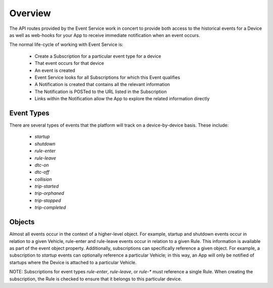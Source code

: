 Overview
--------

The API routes provided by the Event Service work in concert to provide both access to the historical events for a Device as well as web-hooks for your App to receive immediate notification when an event occurs.

The normal life-cycle of working with Event Service is:

 * Create a Subscription for a particular event type for a device
 * That event occurs for that device
 * An event is created
 * Event Service looks for all Subscriptions for which this Event qualifies
 * A Notification is created that contains all the relevant information
 * The Notification is POSTed to the URL listed in the Subscription
 * Links within the Notification allow the App to explore the related information directly


Event Types
````````````

There are several types of events that the platform will track on a device-by-device basis.  These include:

 * `startup`
 * `shutdown`
 * `rule-enter`
 * `rule-leave`
 * `dtc-on`
 * `dtc-off`
 * `collision`
 * `trip-started`
 * `trip-orphaned`
 * `trip-stopped`
 * `trip-completed`

Objects
`````````

Almost all events occur in the context of a higher-level object.  For example, startup and shutdown events occur in relation to a given Vehicle, rule-enter and rule-leave events occur in relation to a given Rule.  This information is available as part of the event object property.  Additionally, subscriptions can specifically reference a given object.  For example, a subscription to `startup` events can optionally reference a particular Vehicle; in this way, an App will only be notified of startups where the Device is attached to a particular Vehicle.

NOTE: Subscriptions for event types `rule-enter`, `rule-leave`, or `rule-*` must reference a single Rule.  When creating the subscription, the Rule is checked to ensure that it belongs to this particular device.
